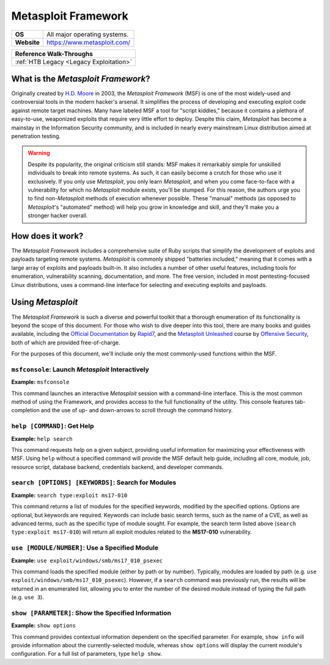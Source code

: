 .. _Metasploit:

Metasploit Framework
====================

.. index::
   single: Metasploit

+-----------+---------------------------------------+
|**OS**     |All major operating systems.           |
+-----------+---------------------------------------+
|**Website**|https://www.metasploit.com/            |
+-----------+---------------------------------------+

+---------------------------------------+
|      **Reference  Walk-Throughs**     |
+=======================================+
|:ref:`HTB Legacy <Legacy Exploitation>`|
+---------------------------------------+


What is the `Metasploit Framework`?
-----------------------------------
Originally created by `H.D. Moore <https://en.wikipedia.org/wiki/H._D._Moore>`_ in 2003, the `Metasploit Framework` (MSF) is one of the most widely-used and controversial tools in the modern hacker's arsenal. It simplifies the process of developing and executing exploit code against remote target machines. Many have labeled MSF a tool for "script kiddies," because it contains a plethora of easy-to-use, weaponized exploits that require very little effort to deploy. Despite this claim, `Metasploit` has become a mainstay in the Information Security community, and is included in nearly every mainstream Linux distribution aimed at penetration testing.


.. warning::

    Despite its popularity, the original criticism still stands: MSF makes it remarkably simple for unskilled individuals to break into remote systems. As such, it can easily become a crutch for those who use it exclusively. If you only use `Metasploit`, you only learn `Metasploit`, and when you come face-to-face with a vulnerability for which no `Metasploit` module exists, you'll be stumped. For this reason, the authors urge you to find non-`Metasploit` methods of execution whenever possible. These "manual" methods (as opposed to `Metasploit`'s "automated" method) will help you grow in knowledge and skill, and they'll make you a stronger hacker overall.


How does it work?
-----------------
The `Metasploit Framework` includes a comprehensive suite of Ruby scripts that simplify the development of exploits and payloads targeting remote systems. `Metasploit` is commonly shipped "batteries included," meaning that it comes with a large array of exploits and payloads built-in. It also includes a number of other useful features, including tools for enumeration, vulnerability scanning, documentation, and more. The free version, included in most pentesting-focused Linux distributions, uses a command-line interface for selecting and executing exploits and payloads.


Using `Metasploit`
------------------
The `Metasploit Framework` is such a diverse and powerful toolkit that a thorough enumeration of its functionality is beyond the scope of this document. For those who wish to dive deeper into this tool, there are many books and guides available, including the `Official Documentation <https://metasploit.help.rapid7.com/docs>`_ by `Rapid7 <https://www.rapid7.com/>`_, and the `Metasploit Unleashed <https://www.offensive-security.com/metasploit-unleashed/>`_ course by `Offensive Security <https://www.offensive-security.com/>`_, both of which are provided free-of-charge.

For the purposes of this document, we'll include only the most commonly-used functions within the MSF.


``msfconsole``: Launch `Metasploit` Interactively
~~~~~~~~~~~~~~~~~~~~~~~~~~~~~~~~~~~~~~~~~~~~~~~~~
**Example:** ``msfconsole``

This command launches an interactive `Metasploit` session with a command-line interface. This is the most common method of using the Framework, and provides access to the full functionality of the utility. This console features tab-completion and the use of up- and down-arrows to scroll through the command history.


``help [COMMAND]``: Get Help
~~~~~~~~~~~~~~~~~~~~~~~~~~~~
**Example:** ``help search``

This command requests help on a given subject, providing useful information for maximizing your effectiveness with MSF. Using ``help`` without a specified command will provide the MSF default help guide, including all core, module, job, resource script, database backend, credentials backend, and developer commands.


``search [OPTIONS] [KEYWORDS]``: Search for Modules
~~~~~~~~~~~~~~~~~~~~~~~~~~~~~~~~~~~~~~~~~~~~~~~~~~~
**Example:** ``search type:exploit ms17-010``

This command returns a list of modules for the specified keywords, modified by the specified options. Options are optional, but keywords are required. Keywords can include basic search terms, such as the name of a CVE, as well as advanced terms, such as the specific type of module sought. For example, the search term listed above (``search type:exploit ms17-010``) will return all exploit modules related to the **MS17-010** vulnerability.


``use [MODULE/NUMBER]``: Use a Specified Module
~~~~~~~~~~~~~~~~~~~~~~~~~~~~~~~~~~~~~~~~~~~~~~~
**Example:** ``use exploit/windows/smb/ms17_010_psexec``

This command loads the specified module (either by path or by number). Typically, modules are loaded by path (e.g. ``use exploit/windows/smb/ms17_010_psexec``). However, if a ``search`` command was previously run, the results will be returned in an enumerated list, allowing you to enter the number of the desired module instead of typing the full path (e.g. ``use 3``).


``show [PARAMETER]``: Show the Specified Information
~~~~~~~~~~~~~~~~~~~~~~~~~~~~~~~~~~~~~~~~~~~~~~~~~~~~
**Example:** ``show options``

This command provides contextual information dependent on the specified parameter. For example, ``show info`` will provide information about the currently-selected module, whereas ``show options`` will display the current module's configuration. For a full list of parameters, type ``help show``.
